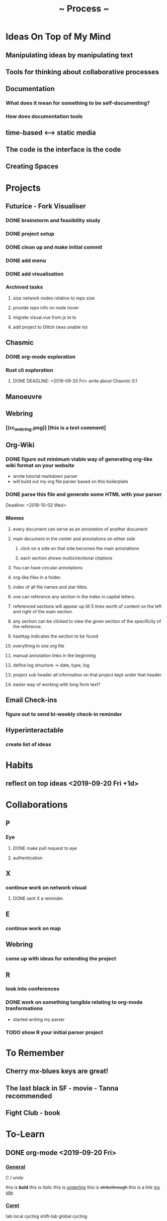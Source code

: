 #+TITLE: ~ Process ~

* Ideas On Top of My Mind
** Manipulating ideas by manipulating text
** Tools for thinking about collaborative processes
** Documentation
*** What does it mean for something to be self-documenting?
*** How does documentation tools
** time-based <--> static media 
** The code is the interface is the code
** Creating Spaces
* Projects
** Futurice - Fork Visualiser
*** DONE brainstorm and feasibility study
    :LOGBOOK:
    CLOCK: [2019-09-19 Thu 10:40]--[2019-09-19 Thu 11:27] =>  0:47
    :END:
*** DONE project setup
    :LOGBOOK:
    CLOCK: [2019-09-19 Thu 12:26]--[2019-09-19 Thu 13:31] =>  1:05
    :END:
*** DONE clean up and make initial commit
    :LOGBOOK:
    CLOCK: [2019-09-21 Sat 09:18]--[2019-09-21 Sat 09:40] =>  0:22
    :END:
*** DONE add menu 
    :LOGBOOK:
    CLOCK: [2019-09-21 Sat 10:30]--[2019-09-21 Sat 10:43] =>  0:13
    CLOCK: [2019-09-21 Sat 09:40]--[2019-09-21 Sat 10:24] =>  0:44
    :END:
*** DONE add visualisation
    :LOGBOOK:
    CLOCK: [2019-09-21 Sat 10:51]--[2019-09-21 Sat 13:10] =>  2:19
    :END:
*** Archived tasks 
**** size network nodes relative to repo size
**** provide repo info on node hover
**** migrate visual.vue from js to ts
**** add project to Glitch (was unable to)
    DEADLINE: <2019-09-25 Wed>
    :LOGBOOK:
    CLOCK: [2019-09-25 Wed 14:13]--[2019-09-25 Wed 15:35] =>  1:22
    :END:
** Chasmic
*** DONE org-mode exploration
    SCHEDULED: <2019-09-21 Sat>
*** Rust cli exploration
**** DONE DEADLINE: <2019-09-20 Fri> write about Chasmic 0.1
** Manoeuvre
** Webring
*** [(rc_webring.png)] [this is a test comment] 
** Org-Wiki
*** DONE figure out minimum viable way of generating org-like wiki format on your website
    DEADLINE: <2019-09-29 Sun>
    - wrote tutorial markdown parser
    - will build out my org file parser based on this boilerplate
*** DONE parse this file and generate some HTML with your parser
    Deadline: <2019-10-02 Wed>
*** Memex
**** every document can serve as an annotation of another document
**** main document in the center and annotations on either side
***** click on a side an that side becomes the main annotations
***** each section shows multicirectional citations
**** You can have circular annotations 
**** org-like files in a folder.
**** index of all file names and star titles.
**** one can reference any section in the index in capital letters.
**** referenced sections will appear up till 5 lines worth of content on the left and right of the main section.
**** any section can be clicked to view the given section of the specificity of the reference.
**** hashtag indicates the section to be found
**** everything in one org file
**** manual annotation links in the beginning
**** define log structure -> date, type, log
**** project sub header all information on that project kept under that header.
**** easier way of working with long form text?
** Email Check-ins 
*** figure out to send bi-weekly check-in reminder
** Hyperinteractable
*** create list of ideas
* Habits
** reflect on top ideas   <2019-09-20 Fri +1d>
* Collaborations
** P
*** Eye
**** DONE make pull request to eye
    DEADLINE: <2019-09-21 Sat>
    :LOGBOOK:
    CLOCK: [2019-09-21 Sat 17:11]--[2019-09-21 Sat 18:24] =>  1:13
    CLOCK: [2019-09-21 Sat 16:26]--[2019-09-21 Sat 16:58] =>  0:32
    :END:
**** authentication
    :LOGBOOK:
     CLOCK: [2019-09-29 Sun 18:17]--[2019-09-29 Sun 19:35] =>  1:18
     CLOCK: [2019-09-27 Fri 10:46]--[2019-09-27 Fri 11:23] =>  0:37
     CLOCK: [2019-09-27 Fri 09:49]--[2019-09-27 Fri 10:16] =>  0:27
     :END:
** X
*** continue work on network visual
SCHEDULED: <2019-09-27 Fri>
**** DONE sent X a reminder.
** E
*** continue work on map 
    SCHEDULED: <2019-09-24 Tue>
** Webring
*** come up with ideas for extending the project 
    SCHEDULED: <2019-09-30 Mon>
** R
*** look into conferences
    SCHEDULED: <2019-10-06 Sun>
*** DONE work on something tangible relating to org-mode tranformations
    SCHEDULED: <2019-09-29 Sun>
    - started writing my parser
*** TODO show R your initial parser project
    SCHEDULED: <2019-10-03 Thu>
* To Remember
** Cherry mx-blues keys are great!
** The last black in SF - movie - Tanna recommended
** Fight Club - book
* To-Learn
** DONE org-mode <2019-09-20 Fri>
*** _General_

C / undo

this is *bold*
this is /italic/
this is _underline_
this is +strikethrough+
this is a link [[http://jskjott.com][my site]]

*** _Caret_

tab local cycling
shift-tab global cycling

C-a move to beginning of line
C-e move to end of line
alt-left/right arrow move by word
alt-up/down move section up/down in doc

C-c C-e run line before caret
C Shift Backspace kill whole line

C-c C-p previous heading
C-c C-f next heading

C-= expand selection

C-w cut
M-w copy
C-y paste

*** _Agenda_

M - x org-agenda

C-c . place new date
C-c C-d insert new deadline
C-c C-s insert schedule item

C-c C-x C-i clock in
C-c C-x C-o clock out

C-c C-c run code block

C-c C-x C-r produce clock report

*** _File actions_

C-c C-s save current buffer

** TODO learn about workaround for lack of 'tail call optimization' in JS [[https://gist.github.com/Gozala/1697037][relevant example]]
   DEADLINE: <2019-09-24 Tue>
** DONE Read about [[https://orgmode.org/worg/dev/org-syntax.html][org-mode syntax]] 
   SCHEDULED: <2019-09-26 Thu>
** DONE learn RC list of front-end topics [[https://github.com/recursecenter/wiki/wiki/Interview-Prep:-Front-End-Topics][front-end topics]] 
   SCHEDULED: <2019-09-25 Wed>
   :LOGBOOK:
   CLOCK: [2019-09-27 Fri 11:35]--[2019-09-27 Fri 11:41] =>  0:06
   :END:
* Todo
** DONE share bun recipe
** DONE Apply to Interactive Things 
   DEADLINE: <2019-09-22 Sun>
*** DONE write cover letter
*** DONE update portfolio
    :LOGBOOK:
    CLOCK: [2019-09-22 Sun 17:10]--[2019-09-22 Sun 17:54] =>  0:44
    CLOCK: [2019-09-22 Sun 13:16]--[2019-09-22 Sun 14:44] =>  1:28
    :END:
*** DONE update resume
    :LOGBOOK:
    CLOCK: [2019-09-23 Mon 23:55]--[2019-09-24 Tue 00:16] =>  0:21
    :END:
** DONE Call V
   DEADLINE: <2019-09-25 Wed>
** TODO apply to [[http://webresidencies-solitude-zkm.com/][solitude and ZKM]] web residency
   DEADLINE: <2019-10-18 Fri>
   :LOGBOOK:
   CLOCK: [2019-10-15 Tue 20:49]--[2019-10-15 Tue 21:01] =>  0:12
   CLOCK: [2019-10-15 Tue 17:09]--[2019-10-15 Tue 17:35] =>  0:26
   CLOCK: [2019-10-15 Tue 10:33]--[2019-10-15 Tue 10:59] =>  0:26
   :END:
*** How might I extend the webring to encourage community?
** TODO create _Modes of Text_
*** Haggai's book is a treasure throve for getting started!
*** 'Early writing provides the reader with conspicuous help for situating himself imaginatively.' - Orality and Literacy
** DONE put process on jskjott
* Ideas
** building two scaffolds next to each other:  
*** one scaffold is the systems which enable expressionthe other 
*** the other the actual pieces of media and imagining
